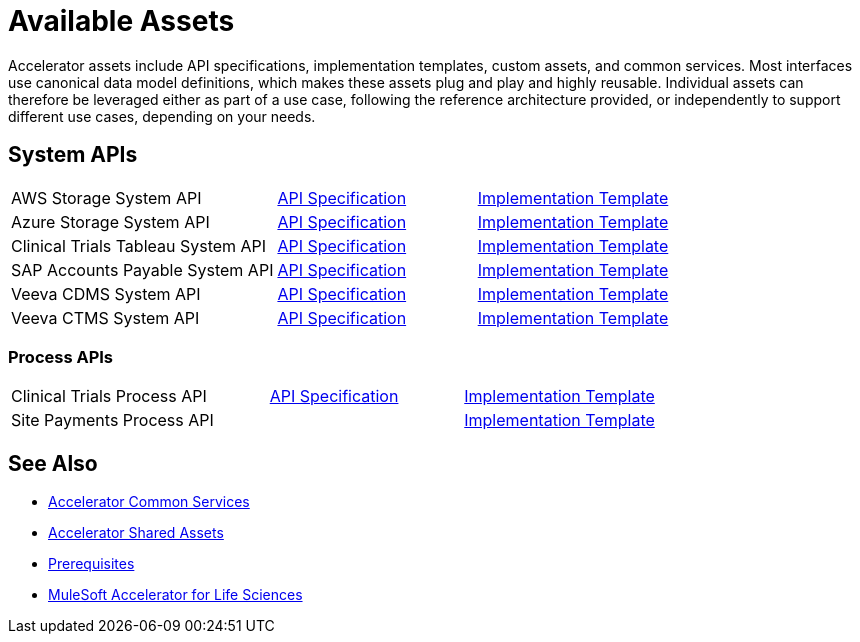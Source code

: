 = Available Assets

Accelerator assets include API specifications, implementation templates, custom assets, and common services. Most interfaces use canonical data model definitions, which makes these assets plug and play and highly reusable. Individual assets can therefore be leveraged either as part of a use case, following the reference architecture provided, or independently to support different use cases, depending on your needs.

== System APIs

[cols="40,30,30",width=100%]
|===
| AWS Storage System API
| https://anypoint.mulesoft.com/exchange/org.mule.examples/hls-aws-storage-sys-api-spec/[API Specification^]
| https://anypoint.mulesoft.com/exchange/org.mule.examples/hls-aws-storage-sys-api/[Implementation Template^]

| Azure Storage System API
| https://anypoint.mulesoft.com/exchange/org.mule.examples/hls-azure-storage-sys-api-spec/[API Specification^]
| https://anypoint.mulesoft.com/exchange/org.mule.examples/hls-azure-storage-sys-api/[Implementation Template^]

| Clinical Trials Tableau System API
| https://anypoint.mulesoft.com/exchange/org.mule.examples/hls-clinical-trials-tableau-sys-api-spec/[API Specification^]
| https://anypoint.mulesoft.com/exchange/org.mule.examples/hls-clinical-trials-tableau-sys-api/[Implementation Template^]

| SAP Accounts Payable System API
| https://anypoint.mulesoft.com/exchange/org.mule.examples/mfg-sap-accounts-payable-sys-api-spec[API Specification^]
| https://anypoint.mulesoft.com/exchange/org.mule.examples/hls-sap-accounts-payable-sys-api/[Implementation Template^]

| Veeva CDMS System API
| https://anypoint.mulesoft.com/exchange/org.mule.examples/hls-veeva-cdms-sys-api-spec[API Specification^]
| https://anypoint.mulesoft.com/exchange/org.mule.examples/hls-veeva-cdms-sys-api/[Implementation Template^]

| Veeva CTMS System API
| https://anypoint.mulesoft.com/exchange/org.mule.examples/hls-veeva-ctms-sys-api-spec/[API Specification^]
| https://anypoint.mulesoft.com/exchange/org.mule.examples/hls-veeva-ctms-sys-api/[Implementation Template^]
|===

=== Process APIs

[cols="40,30,30",width=100%]
|===
| Clinical Trials Process API
| https://anypoint.mulesoft.com/exchange/org.mule.examples/hls-clinical-trials-prc-api-spec/[API Specification^]
| https://anypoint.mulesoft.com/exchange/org.mule.examples/hls-clinical-trials-prc-api/[Implementation Template^]

| Site Payments Process API
|
| https://anypoint.mulesoft.com/exchange/org.mule.examples/hls-site-payments-prc-api/[Implementation Template^]
|===

== See Also

* xref:accelerators-home::common-services.adoc[Accelerator Common Services]
* xref:accelerators-home::shared-assets.adoc[Accelerator Shared Assets]
* xref:prerequisites.adoc[Prerequisites]
* xref:index.adoc[MuleSoft Accelerator for Life Sciences]

